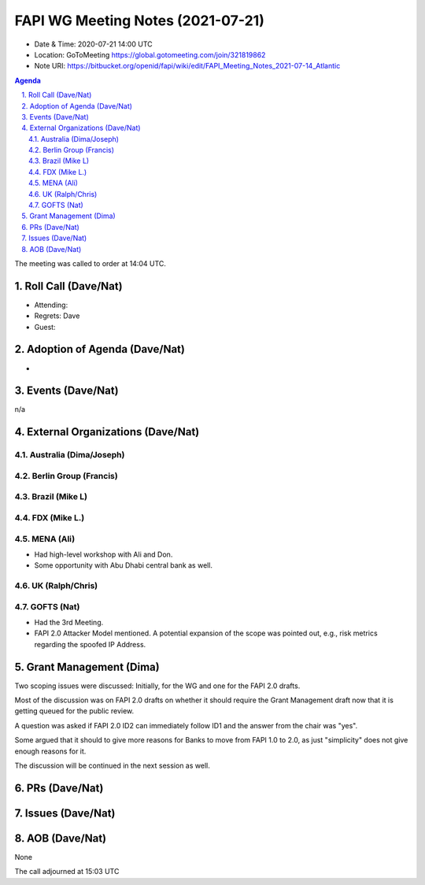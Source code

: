 ============================================
FAPI WG Meeting Notes (2021-07-21) 
============================================
* Date & Time: 2020-07-21 14:00 UTC
* Location: GoToMeeting https://global.gotomeeting.com/join/321819862
* Note URI: https://bitbucket.org/openid/fapi/wiki/edit/FAPI_Meeting_Notes_2021-07-14_Atlantic

.. sectnum:: 
   :suffix: .

.. contents:: Agenda

The meeting was called to order at 14:04 UTC. 

Roll Call (Dave/Nat)
======================
* Attending: 
* Regrets: Dave
* Guest: 


Adoption of Agenda (Dave/Nat)
================================
* 

Events (Dave/Nat)
======================
n/a

External Organizations (Dave/Nat)
===================================
Australia (Dima/Joseph)
------------------------------------

Berlin Group (Francis)
----------------------------

Brazil (Mike L)
---------------------

FDX (Mike L.)
------------------


MENA (Ali)
-----------------
* Had high-level workshop with Ali and Don. 
* Some opportunity with Abu Dhabi central bank as well. 

UK (Ralph/Chris)
--------------------

GOFTS (Nat)
--------------------
* Had the 3rd Meeting. 
* FAPI 2.0 Attacker Model mentioned. A potential expansion of the scope was pointed out, e.g., risk metrics regarding the spoofed IP Address. 

Grant Management (Dima)
==========================
Two scoping issues were discussed: Initially, for the WG and one for the FAPI 2.0 drafts.  

Most of the discussion was on FAPI 2.0 drafts on whether it should require the Grant Management draft now that it is getting queued for the public review. 

A question was asked if FAPI 2.0 ID2 can immediately follow ID1 and the answer from the chair was "yes". 

Some argued that it should to give more reasons for Banks to move from FAPI 1.0 to 2.0, as just "simplicity" does not give enough reasons for it. 

The discussion will be continued in the next session as well. 

PRs (Dave/Nat)
=================


Issues (Dave/Nat)
=====================

AOB (Dave/Nat)
=================
None

The call adjourned at 15:03 UTC